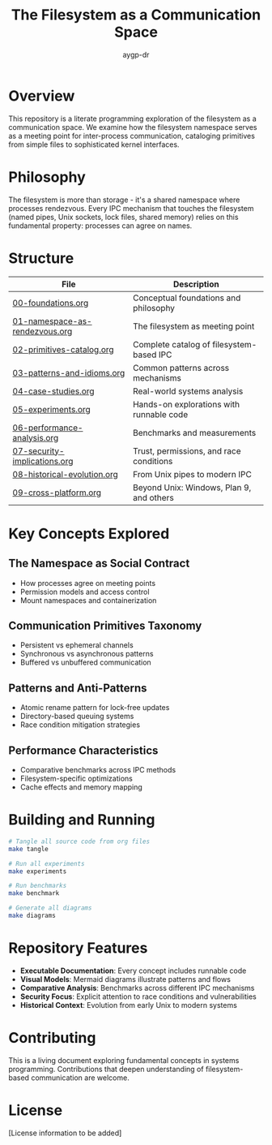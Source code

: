 #+TITLE: The Filesystem as a Communication Space
#+AUTHOR: aygp-dr
#+OPTIONS: toc:3 num:t

* Overview

This repository is a literate programming exploration of the filesystem as a communication space. We examine how the filesystem namespace serves as a meeting point for inter-process communication, cataloging primitives from simple files to sophisticated kernel interfaces.

* Philosophy

The filesystem is more than storage - it's a shared namespace where processes rendezvous. Every IPC mechanism that touches the filesystem (named pipes, Unix sockets, lock files, shared memory) relies on this fundamental property: processes can agree on names.

* Structure

| File                          | Description                                          |
|-------------------------------+------------------------------------------------------|
| [[file:00-foundations.org][00-foundations.org]]            | Conceptual foundations and philosophy                |
| [[file:01-namespace-as-rendezvous.org][01-namespace-as-rendezvous.org]] | The filesystem as meeting point                      |
| [[file:02-primitives-catalog.org][02-primitives-catalog.org]]     | Complete catalog of filesystem-based IPC             |
| [[file:03-patterns-and-idioms.org][03-patterns-and-idioms.org]]    | Common patterns across mechanisms                    |
| [[file:04-case-studies.org][04-case-studies.org]]           | Real-world systems analysis                          |
| [[file:05-experiments.org][05-experiments.org]]            | Hands-on explorations with runnable code             |
| [[file:06-performance-analysis.org][06-performance-analysis.org]]   | Benchmarks and measurements                          |
| [[file:07-security-implications.org][07-security-implications.org]]  | Trust, permissions, and race conditions              |
| [[file:08-historical-evolution.org][08-historical-evolution.org]]   | From Unix pipes to modern IPC                        |
| [[file:09-cross-platform.org][09-cross-platform.org]]         | Beyond Unix: Windows, Plan 9, and others             |

* Key Concepts Explored

** The Namespace as Social Contract
   - How processes agree on meeting points
   - Permission models and access control
   - Mount namespaces and containerization

** Communication Primitives Taxonomy
   - Persistent vs ephemeral channels
   - Synchronous vs asynchronous patterns
   - Buffered vs unbuffered communication

** Patterns and Anti-Patterns
   - Atomic rename pattern for lock-free updates
   - Directory-based queuing systems
   - Race condition mitigation strategies

** Performance Characteristics
   - Comparative benchmarks across IPC methods
   - Filesystem-specific optimizations
   - Cache effects and memory mapping

* Building and Running

#+begin_src bash
# Tangle all source code from org files
make tangle

# Run all experiments
make experiments

# Run benchmarks
make benchmark

# Generate all diagrams
make diagrams
#+end_src

* Repository Features

- *Executable Documentation*: Every concept includes runnable code
- *Visual Models*: Mermaid diagrams illustrate patterns and flows
- *Comparative Analysis*: Benchmarks across different IPC mechanisms
- *Security Focus*: Explicit attention to race conditions and vulnerabilities
- *Historical Context*: Evolution from early Unix to modern systems

* Contributing

This is a living document exploring fundamental concepts in systems programming. Contributions that deepen understanding of filesystem-based communication are welcome.

* License

[License information to be added]